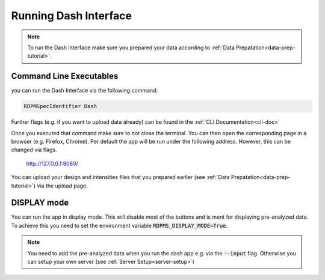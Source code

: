 .. _running-dash-tutorial:

Running Dash Interface
######################

.. note::
    To run the Dash interface make sure you prepared your data according to :ref:`Data Prepatation<data-prep-tutorial>`.

Command Line Executables
------------------------

you can run the Dash Interface via the following command:

.. code-block:: bash

    RDPMSpecIdentifier Dash


Further flags (e.g. if you want to upload data already) can be found in the :ref:`CLI Documentation<cli-doc>`

Once you executed that command make sure to not close the terminal.
You can then open the corresponding page in a browser (e.g. Firefox, Chrome).
Per default the app will be run under the following address. However, this can be changed via flags.

    `http://127.0.0.1:8080/ <http://127.0.0.1:8080/>`_

You can upload your design and intensities files that you prepared earlier
(see :ref:`Data Prepatation<data-prep-tutorial>`) via the upload page.


DISPLAY mode
------------

You can run the app in display mode. This will disable most of the buttons and is ment for displaying pre-analyzed data.
To achieve this you need to set the environment variable :code:`RDPMS_DISPLAY_MODE=True`.

.. note::

    You need to add the pre-analyzed data when you run the dash app e.g. via the :code:`--input` flag.
    Otherwise you can setup your own server (see :ref:`Server Setup<server-setup>`)



